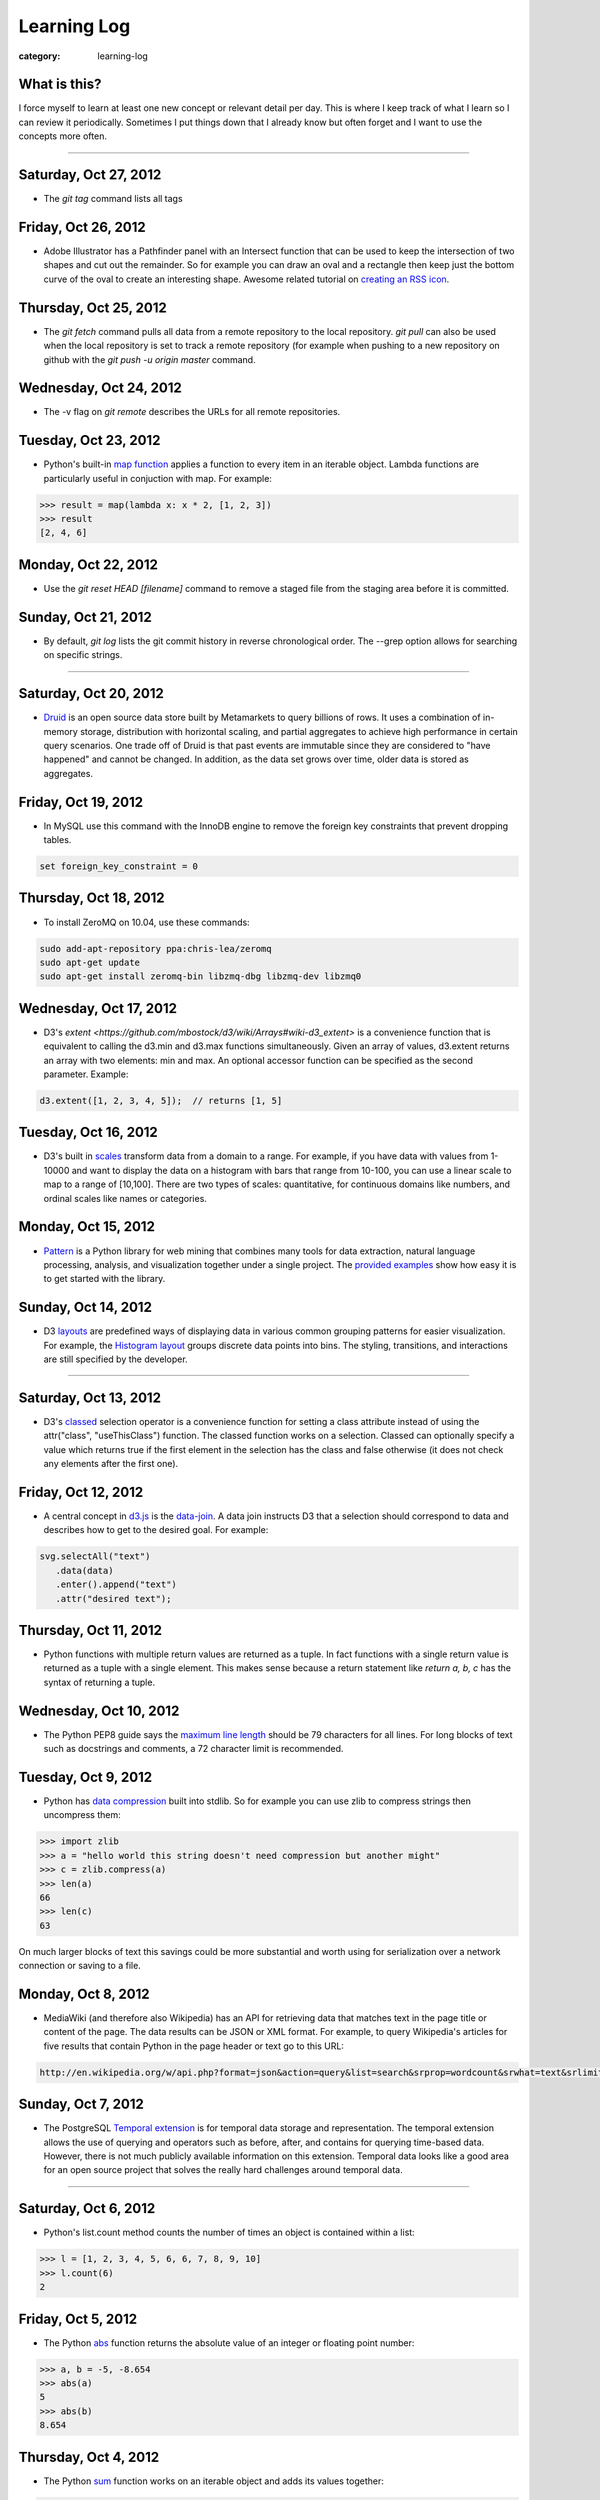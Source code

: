 Learning Log
============

:category: learning-log

What is this?
-------------
I force myself to learn at least one new concept or relevant detail per day.
This is where I keep track of what I learn so I can review it periodically.
Sometimes I put things down that I already know but often forget and I want
to use the concepts more often.

----

Saturday, Oct 27, 2012
----------------------
* The *git tag* command lists all tags

Friday, Oct 26, 2012
--------------------
* Adobe Illustrator has a Pathfinder panel with an Intersect function that
  can be used to keep the intersection of two shapes and cut out the
  remainder. So for example you can draw an oval and a rectangle then keep
  just the bottom curve of the oval to create an interesting shape. Awesome
  related tutorial on `creating an RSS icon <http://blog.spoongraphics.co.uk/tutorials/beginner-illustrator-tutorial-create-a-vector-rss-icon>`_.


Thursday, Oct 25, 2012
----------------------
* The *git fetch* command pulls all data from a remote repository to the
  local repository. *git pull* can also be used when the local repository
  is set to track a remote repository (for example when pushing to a
  new repository on github with the *git push -u origin master* command.

Wednesday, Oct 24, 2012
-----------------------
* The -v flag on *git remote* describes the URLs for all remote 
  repositories.
  

Tuesday, Oct 23, 2012
---------------------
* Python's built-in 
  `map function <http://docs.python.org/library/functions.html#map>`_
  applies a function to every item in an iterable object. Lambda functions
  are particularly useful in conjuction with map. For example:

.. code-block:: python-map-example

  >>> result = map(lambda x: x * 2, [1, 2, 3])
  >>> result
  [2, 4, 6]

..

Monday, Oct 22, 2012
--------------------
* Use the *git reset HEAD [filename]* command to remove a staged file
  from the staging area before it is committed.

Sunday, Oct 21, 2012
--------------------
* By default, *git log* lists the git commit history in reverse 
  chronological order. The --grep option allows for searching on specific
  strings.

----

Saturday, Oct 20, 2012
----------------------
* `Druid <http://metamarkets.com/druid/>`_ is an open source data store
  built by Metamarkets to query billions of rows. It uses a combination
  of in-memory storage, distribution with horizontal scaling, and partial
  aggregates to achieve high performance in certain query scenarios.
  One trade off of Druid is that past events are immutable since they are
  considered to "have happened" and cannot be changed. In addition, as
  the data set grows over time, older data is stored as aggregates. 


Friday, Oct 19, 2012
--------------------
* In MySQL use this command with the InnoDB engine to remove
  the foreign key constraints that prevent dropping tables.

.. code-block:: mysql-foreign-key-constraint

  set foreign_key_constraint = 0

..

Thursday, Oct 18, 2012
----------------------
* To install ZeroMQ on 10.04, use these commands:

.. code-block:: install-zeromq-ubuntu-1004

  sudo add-apt-repository ppa:chris-lea/zeromq
  sudo apt-get update
  sudo apt-get install zeromq-bin libzmq-dbg libzmq-dev libzmq0

..

Wednesday, Oct 17, 2012
-----------------------
* D3's 
  `extent <https://github.com/mbostock/d3/wiki/Arrays#wiki-d3_extent>`
  is a convenience function that is equivalent to calling the d3.min 
  and d3.max functions simultaneously. Given an array of values, d3.extent
  returns an array with two elements: min and max. An optional accessor
  function can be specified as the second parameter. Example:

.. code-block:: d3-extent-function

  d3.extent([1, 2, 3, 4, 5]);  // returns [1, 5]

Tuesday, Oct 16, 2012
---------------------
* D3's built in `scales <https://github.com/mbostock/d3/wiki/Scales>`_
  transform data from a domain to a range. For example, if you have
  data with values from 1-10000 and want to display the data on a histogram
  with bars that range from 10-100, you can use a linear scale to map
  to a range of [10,100]. There are two types of scales: quantitative, 
  for continuous domains like numbers, and ordinal scales like names
  or categories.

Monday, Oct 15, 2012
--------------------
* `Pattern <https://github.com/clips/pattern>`_ is a Python library
  for web mining that combines many tools for data extraction, natural
  language processing, analysis, and visualization together under a single
  project. The `provided examples <https://github.com/clips/pattern/tree/master/examples/01-web>`_
  show how easy it is to get started with the library.

Sunday, Oct 14, 2012
--------------------
* D3 `layouts <https://github.com/mbostock/d3/wiki/Layouts>`_ are predefined
  ways of displaying data in various common grouping patterns for easier
  visualization. For example, the 
  `Histogram layout <https://github.com/mbostock/d3/wiki/Histogram-Layout>`_
  groups discrete data points into bins. The styling, transitions, and 
  interactions are still specified by the developer.

----

Saturday, Oct 13, 2012
----------------------
* D3's `classed <https://github.com/mbostock/d3/wiki/Selections#wiki-classed>`_
  selection operator is a convenience function for setting a class attribute
  instead of using the attr("class", "useThisClass") function. The classed
  function works on a selection. Classed can optionally specify a value which
  returns true if the first element in the selection has the class and false
  otherwise (it does not check any elements after the first one).


Friday, Oct 12, 2012
--------------------
* A central concept in `d3.js <http://d3js.org/>`_ is the 
  `data-join <http://bost.ocks.org/mike/join/>`_. A data join instructs 
  D3 that a selection should correspond to data and describes how to get
  to the desired goal. For example:

.. code-block:: d3-data-join-example
  
  svg.selectAll("text")
     .data(data)
     .enter().append("text")
     .attr("desired text");

..


Thursday, Oct 11, 2012
----------------------
* Python functions with multiple return values are returned as a tuple. In
  fact functions with a single return value is returned as a tuple with a
  single element. This makes sense because a return statement like 
  *return a, b, c* has the syntax of returning a tuple.


Wednesday, Oct 10, 2012
-----------------------
* The Python PEP8 guide says the `maximum line length <http://www.python.org/dev/peps/pep-0008/#maximum-line-length>`_
  should be 79 characters for all lines. For long blocks of text such as
  docstrings and comments, a 72 character limit is recommended.


Tuesday, Oct 9, 2012
--------------------
* Python has `data compression <http://docs.python.org/tutorial/stdlib.html#data-compression>`_
  built into stdlib. So for example you can use zlib to compress strings
  then uncompress them:

.. code-block:: python-stdlib-compression-zlib

  >>> import zlib
  >>> a = "hello world this string doesn't need compression but another might"
  >>> c = zlib.compress(a)
  >>> len(a)
  66
  >>> len(c)
  63

..

On much larger blocks of text this savings could be more substantial and
worth using for serialization over a network connection or saving to a file.

Monday, Oct 8, 2012
-------------------
* MediaWiki (and therefore also Wikipedia) has an API for retrieving data 
  that matches text in the page title or content of the page. The data results
  can be JSON or XML format. For example, to query Wikipedia's articles
  for five results that contain Python in the page header or text go to
  this URL:

.. code-block:: query-wikipedia-for-python

  http://en.wikipedia.org/w/api.php?format=json&action=query&list=search&srprop=wordcount&srwhat=text&srlimit=5&srsearch=python

..


Sunday, Oct 7, 2012
-------------------
* The PostgreSQL 
  `Temporal extension <http://temporal.projects.postgresql.org/reference.html>`_
  is for temporal data storage and representation. The temporal extension
  allows the use of querying and operators such as before, after, and contains
  for querying time-based data. However, there is not much publicly available
  information on this extension. Temporal data looks like a good area for
  an open source project that solves the really hard challenges around
  temporal data.

----

Saturday, Oct 6, 2012
---------------------
* Python's list.count method counts the number of times an object is 
  contained within a list:

.. code-block:: python-list-count

  >>> l = [1, 2, 3, 4, 5, 6, 6, 7, 8, 9, 10]
  >>> l.count(6)
  2

..


Friday, Oct 5, 2012
-------------------
* The Python `abs <http://docs.python.org/library/functions.html#abs>`_ 
  function returns the absolute value of an integer or floating point number:

.. code-block:: python-abs-function

  >>> a, b = -5, -8.654
  >>> abs(a)
  5
  >>> abs(b)
  8.654
..


Thursday, Oct 4, 2012
---------------------
* The Python `sum <http://docs.python.org/library/functions.html#sum>`_
  function works on an iterable object and adds its values together:

.. code-block:: python-sum-function

  >>> a = range(0, 5)
  >>> a
  [0, 1, 2, 3, 4]
  >>> sum(a)
  10

..


Wednesday, Oct 3, 2012
----------------------
* You can have a default value for Python dictionary retrieval by using
  the get method:

.. code-block:: python-dictionary-get-default

  >>> d = {}
  >>> val = d.get('hello', 'default value')
  >>> print val
  default value
  >>>

..


The default value is commonly useful with Django when working with
GET and POST requests:

.. code-block:: python-dictionary-get-default-django

  # if no user_name in POST, set value to None
  username = request.POST.get('user_name', None)

..


Tuesday, Oct 2, 2012
--------------------
* In Python 3, the range function always returns an iterator so it is
  not necessary to use xrange to gain a memory efficiency advantage on 
  generation of massive ranges. In Python 2, range generated the whole 
  list at once while xrange generated each element successively.


Monday, Oct 1, 2012
-------------------
* The Python 
  `bisect.insort <http://docs.python.org/library/bisect.html#bisect.insort>`_
  function inserts an element into a sort list. It essentially does the
  next logical step after bisect.bisect where it inserts the element in
  sorted order.


Sunday, Sept 30, 2012
---------------------
* Use the Python `bisect <http://docs.python.org/library/bisect.html>`_ 
  library to search with the bisect.bisect function. For example, 
  bisect([1,2,3,4],2) returns 2.

----

Saturday, Sept 29, 2012
-----------------------
* Python 3.3 includes 
  `unittest.mock <http://docs.python.org/dev/library/unittest.mock>`_, 
  a mock object library. Mocks can be used to replace parts of system 
  under test and assert conditions about calls made to the mock objects 
  during unit tests.

Friday, Sept 28, 2012
---------------------
* `Python Enhancement Proposal 405 <http://www.python.org/dev/peps/pep-0405/>`_ 
  adds virtualenv support to core Python. The "lightweight" virtual 
  environments are essentially their own isolated installations of 
  Python which optionally do not use system-wide Python packages. PEP405 was
  implemented in Python 3.3.

Thursday, Sept 27, 2012
-----------------------
* `django-social-auth <http://django-social-auth.readthedocs.org/en/latest/index.html>`_ is a Django project for social sign ins (authorization and
  authentication).

Wednesday, Sept 26, 2012
------------------------
* Python supports a simple type of anonymous function with lambda functions.
  The lambda function body must be an expression, unlike some other languages
  such as JavaScript, which support anonymous functions in the same way as
  named functions.

Tuesday, Sept 25, 2012
----------------------
* Many `context managers <http://docs.fabfile.org/en/1.4.3/api/core/context_managers.html>`_ are available in `Fabric <http://fabfile.org>`_, including:

    1. cd - change into a specific directory before running a command
    2. hide - do not show one or more groups of output (i.e. stdout)
    3. lcd - same as cd but only affects env.lcwd for local commands
    4. path - append to the system PATH variable
    5. prefix - prefix all sudo & run commands with a command plus '&&'
    6. settings - temporarily override environment variables
    7. show - opposite of hide, show one or more groups of output

Monday, Sept 24, 2012
---------------------
* In d3.js, a `transition is a special type of selection <https://github.com/mbostock/d3/wiki/Transitions>`_ that occurs over time. Not all attributes are
  available in transitions that are available for selections.

Sunday, Sept 23, 2012
---------------------
* In d3.js, the `selection.attr function <https://github.com/mbostock/d3/wiki/Selections#wiki-attr>`_ sets an attribute of the selection to a given value.
  If no value is specified and there is only one element in the selection then
  the attribute value of that one element is returned.

----

Saturday, Sept 22, 2012
-----------------------
* Web Server Gateway Interface (WSGI) is not a server, Python module, 
  framework, or API. WSGI is an **interface specification** for communication
  between a server and an application. WSGI is specified in 
  `PEP 3333 <http://www.python.org/dev/peps/pep-3333/>`_, which is an updated
  version of PEP 333.

Friday, Sept 21, 2012
---------------------
* In d3.js, the `select function <https://github.com/mbostock/d3/wiki/Selections#wiki-d3_select>`_ 
  returns only the first element that matches the selector string. When 
  more than one element matches the selector string only the first element 
  (in document traversal order) is returned. If no elements match the selector
  string, then an empty selection is returned.

Thursday, Sept 20, 2012
-----------------------
* On Ubuntu, use "apt-get install puppetmaster" to install the Puppet master,
  compared to "apt-get install puppet" to install Puppet as a client.


Wednesday, Sept 19, 2012
------------------------
* `Puppet <https://github.com/puppetlabs/puppet>`_ can be used locally with
  the "puppet apply" command to set up a local system without a Puppet master
  running remotely.

* From the upcoming `Lean Analytics book <http://leananalyticsbook.com/>`_, 
  "Whenever you look at a metric, ask yourself, 'what will I do differently 
  based on this information?' If you can’t answer that question, you 
  probably shouldn’t worry about the metric too much." It's easy to overwhelm
  yourself with metrics but unless there is a clear metric -> action path,
  it's very unlikely that it is worth paying attention to.


Tuesday, Sept 18, 2012
----------------------
* In vim, use this setting to copy & paste into the window without screwing
  up the formatting:

.. code-block:: vim-set-paste

  :set paste 


Monday, Sept 17, 2012
---------------------
* Github recommends including a 
  `contributing guide <https://github.com/blog/1184-contributing-guidelines>`_ 
  for open source projects by keeping a CONTRIBUTING.md file in the base 
  directory of a repository. Having a CONTRIBUTING or CONTRIBUTING.md file 
  will add an alert box that points to file when a user opens a pull request
  or issue.

